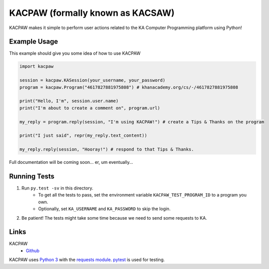 =================================
KACPAW (formally known as KACSAW)
=================================

KACPAW makes it simple to perform user actions related to the KA Computer Programming platform using Python!



Example Usage
-------------

This example should give you some idea of how to use KACPAW

.. code-block:: python

    import kacpaw

    session = kacpaw.KASession(your_username, your_password)
    program = kacpaw.Program("4617827881975808") # khanacademy.org/cs/-/4617827881975808

    print("Hello, I'm", session.user.name)
    print("I'm about to create a comment on", program.url)

    my_reply = program.reply(session, "I'm using KACPAW!") # create a Tips & Thanks on the program
    
    print("I just said", repr(my_reply.text_content))

    my_reply.reply(session, "Hooray!") # respond to that Tips & Thanks.

Full documentation will be coming soon... er, um eventually...



Running Tests
-------------
1) Run ``py.test -sv`` in this directory.
    * To get all the tests to pass, set the environment variable ``KACPAW_TEST_PROGRAM_ID`` to a program you own.
    * Optionally, set ``KA_USERNAME`` and ``KA_PASSWORD`` to skip the login.
2) Be patient!  The tests might take some time because we need to send some requests to KA.



Links
-----
KACPAW
 * `Github <https://github.com/Potato42/kacpaw>`_

KACPAW uses `Python 3 <https://www.python.org/>`_ with the `requests module <https://pypi.python.org/pypi/requests>`_.  `pytest <https://pypi.python.org/pypi/pytest>`_ is used for testing.